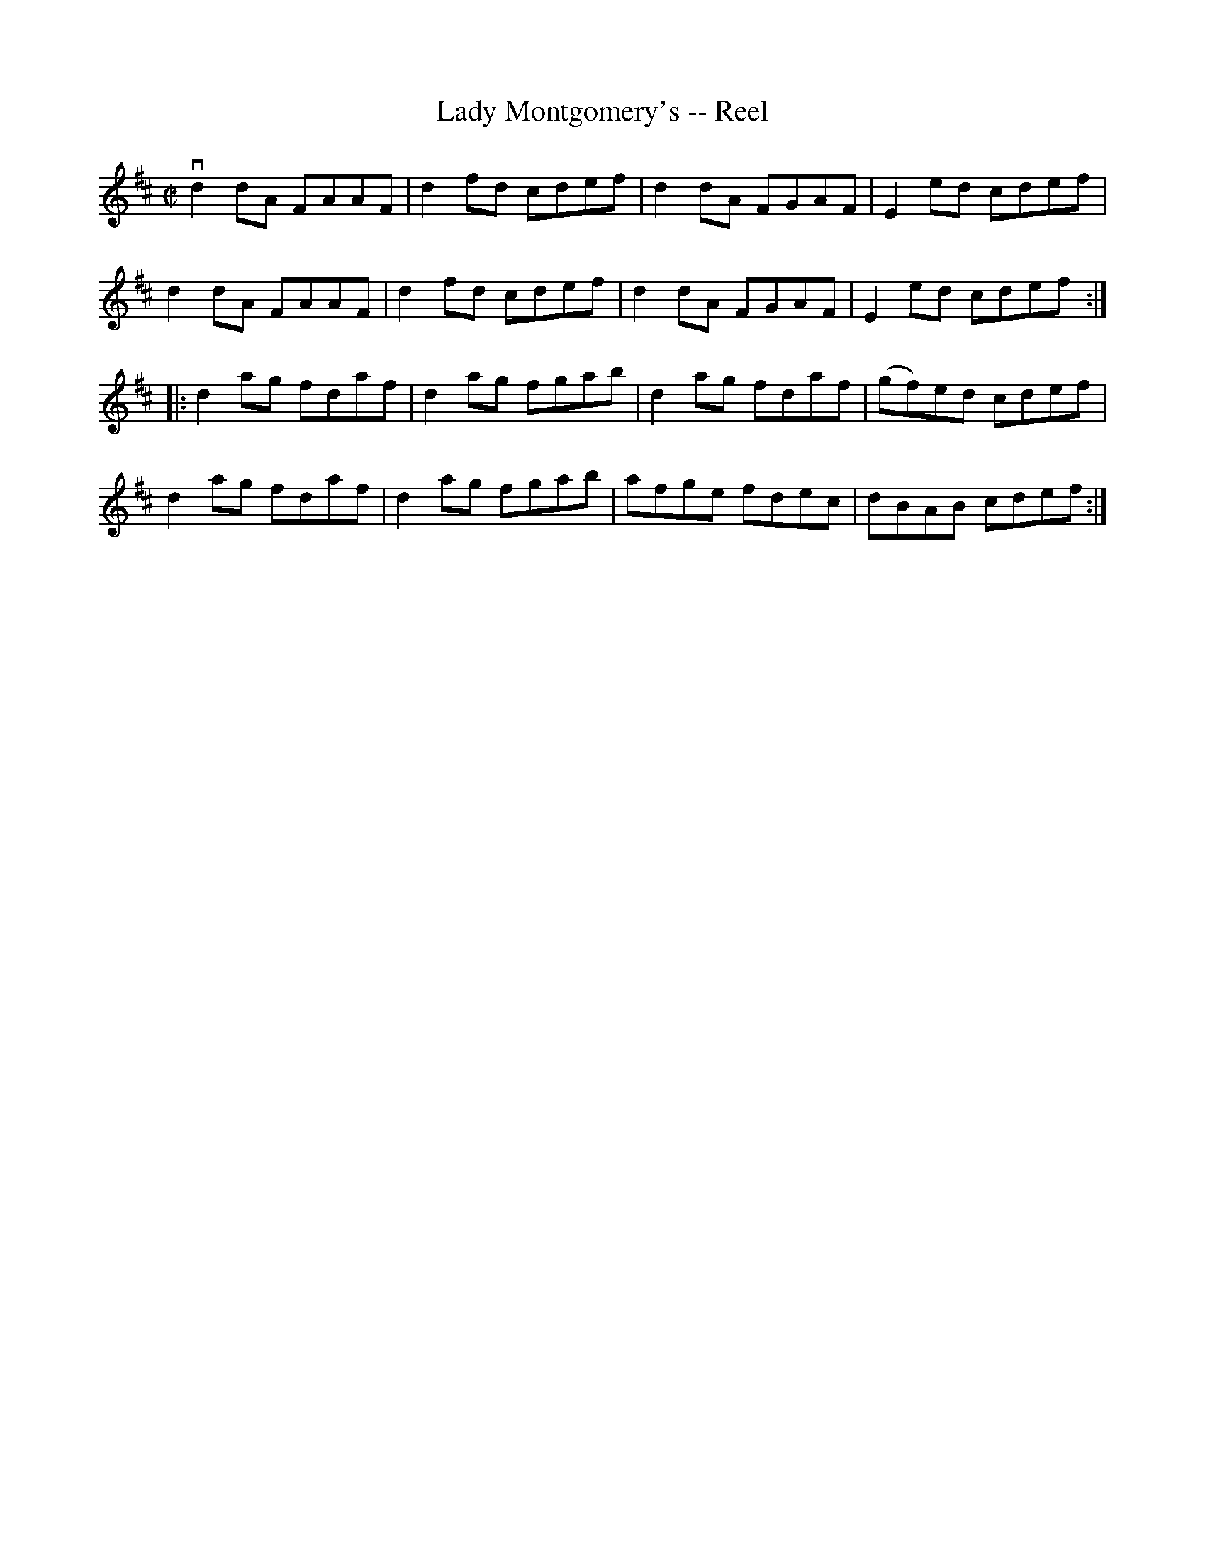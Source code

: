 X:1
T:Lady Montgomery's -- Reel
R:reel
B:Ryan's Mammoth Collection
Z: Contributed by Ray Davies,  ray:davies99.freeserve.co.uk
M:C|
L:1/8
K:D
vd2dA FAAF|d2fd cdef|d2dA FGAF|E2ed cdef|
d2dA FAAF|d2fd cdef|d2dA FGAF|E2ed cdef::
d2ag fdaf|d2ag fgab|d2ag fdaf|(gf)ed cdef|
d2ag fdaf|d2ag fgab|afge fdec|dBAB cdef:|
